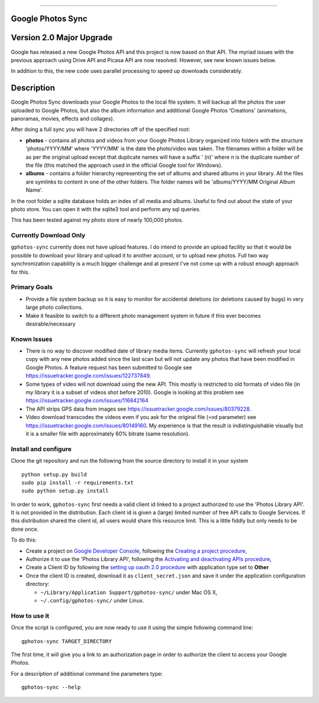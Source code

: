 |build_status|
|coverage|


==================

.. image:: https://api.codacy.com/project/badge/Grade/5a5b8c359800462e90ee2ba21a969f87
   :alt: Codacy Badge
   :target: https://app.codacy.com/app/giles.knap/gphotos-sync?utm_source=github.com&utm_medium=referral&utm_content=gilesknap/gphotos-sync&utm_campaign=Badge_Grade_Dashboard
Google Photos Sync
==================

Version 2.0 Major Upgrade
==============================
Google has released a new Google Photos API and this project is now based on that API. The myriad issues with the
previous approach using Drive API and Picasa API are now resolved. However, see new known issues below.

In addition to this, the new code uses parallel processing to speed up downloads considerably.

Description
===========

Google Photos Sync downloads your Google Photos to the local file system. It will backup all the photos the
user uploaded to
Google Photos, but also the album information and additional Google Photos 'Creations' (animations, panoramas,
movies, effects and collages).

After doing a full sync you will have 2 directories off of the specified root:

* **photos** - contains all photos and videos from your Google Photos Library organized into folders with the
  structure 'photos/YYYY/MM' where 'YYYY/MM' is the date the photo/video was taken. The filenames within a folder
  will be as per the original upload except that duplicate names will have a suffix ' (n)' where n is the duplicate number
  of the file (this matched the approach used in the official Google tool for Windows).

* **albums** - contains a folder hierarchy representing the set of albums  and shared albums in your library. All
  the files are symlinks to content in one of the other folders. The folder names  will be
  'albums/YYYY/MM Original Album Name'.

In the root folder a sqlite database holds an index of all media and albums. Useful to find out about the state of your
photo store. You can open it with the sqlite3 tool and perform any sql queries.

This has been tested against my photo store of nearly 100,000 photos.


Currently Download Only
-----------------------
``gphotos-sync`` currently does not have upload features. I do intend to provide an upload facility so that it would
be possible to download your library and upload it to another account, or to upload new photos. Full two way
synchronization capability is a much bigger challenge and at present I've not come up with a robust enough approach
for this.


Primary Goals
-------------
* Provide a file system backup so it is easy to monitor for accidental deletions (or deletions caused by bugs)
  in very large photo collections.

* Make it feasible to switch to a different photo management system in future if this ever becomes desirable/necessary

Known Issues
------------
* There is no way to discover modified date of library media items. Currently ``gphotos-sync`` will refresh your local
  copy with any new photos added since the last scan but will not update any photos that have been modified in Google
  Photos. A feature request has been submitted to Google see https://issuetracker.google.com/issues/122737849.
* Some types of video will not download using the new API. This mostly is restricted to old formats of video file (in
  my library it is a subset of videos shot before 2010). Google is looking at this problem see
  https://issuetracker.google.com/issues/116842164
* The API strips GPS data from images see https://issuetracker.google.com/issues/80379228.
* Video download transcodes the videos even if you ask for the original file (=vd parameter) see https://issuetracker.google.com/issues/80149160. My experience is that the result is indistinguishable visually but it is a smaller file with approximately 60% bitrate (same resolution).



Install and configure
---------------------
Clone the git repository and run the following from the source directory to install it in your system ::

  python setup.py build
  sudo pip install -r requirements.txt
  sudo python setup.py install

In order to work, ``gphotos-sync`` first needs a valid client id linked to a project
authorized to use the 'Photos Library API'. It is not provided in the distribution. Each client id
is given a (large) limited number of free API calls to Google Services. If this distribution shared the client id,
all users would share this resource limit. This is a little fiddly but only needs to be done once.

To do this:

- Create a project on `Google Developer Console`_, following the `Creating a project procedure`_,

- Authorize it to use the 'Photos Library API', following the `Activating and deactivating APIs procedure`_,

- Create a Client ID by following the `setting up oauth 2.0 procedure`_ with application type set to **Other**

- Once the client ID is created, download it as ``client_secret.json`` and save it under the application
  configuration directory:

  - ``~/Library/Application Support/gphotos-sync/`` under Mac OS X,
  - ``~/.config/gphotos-sync/`` under Linux.
 

.. _`Google Developer Console`: https://developers.google.com/console/
.. _`Creating a project procedure`: https://cloud.google.com/resource-manager/docs/creating-managing-projects
.. _`Activating and Deactivating APIs procedure`: https://cloud.google.com/apis/docs/enable-disable-apis
.. _`setting up oauth 2.0 procedure`: https://support.google.com/cloud/answer/6158849?hl=en


How to use it
-------------

Once the script is configured, you are now ready to use it using the simple following command line::

  gphotos-sync TARGET_DIRECTORY

The first time, it will give you a link to an authorization page in order to authorize the client to access your
Google Photos.

For a description of additional command line parameters type::

  gphotos-sync --help




.. |build_status| image:: https://travis-ci.org/gilesknap/gphotos-sync.svg?style=flat
    :target: https://travis-ci.org/gilesknap/gphotos-sync
    :alt: Build Status

.. |coverage| image:: https://codecov.io/gh/gilesknap/gphotos-sync/branch/master/graph/badge.svg
    :target: https://codecov.io/gh/gilesknap/gphotos-sync
    :alt: Test coverage


